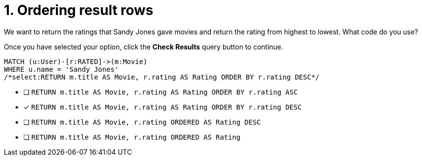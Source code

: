 [.question.select-in-source]
= 1. Ordering result rows

We want to return the ratings that Sandy Jones gave movies and return the rating from highest to lowest.
What code do you use?

Once you have selected your option, click the **Check Results** query button to continue.

[source,cypher,role=nocopy noplay]
----
MATCH (u:User)-[r:RATED]->(m:Movie)
WHERE u.name = 'Sandy Jones'
/*select:RETURN m.title AS Movie, r.rating AS Rating ORDER BY r.rating DESC*/
----


* [ ] `RETURN m.title AS Movie, r.rating AS Rating ORDER BY r.rating ASC`
* [x] `RETURN m.title AS Movie, r.rating AS Rating ORDER BY r.rating DESC`
* [ ] `RETURN m.title AS Movie, r.rating ORDERED AS Rating DESC`
* [ ] `RETURN m.title AS Movie, r.rating ORDERED AS Rating`

